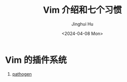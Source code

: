 #+TITLE: Vim 介绍和七个习惯
#+AUTHOR: Jinghui Hu
#+EMAIL: hujinghui@buaa.edu.cn
#+DATE: <2024-04-08 Mon>
#+STARTUP: overview num indent
#+OPTIONS: ^:nil


* Vim 的插件系统
1. [[https://github.com/tpope/vim-pathogen][pathogen]]
